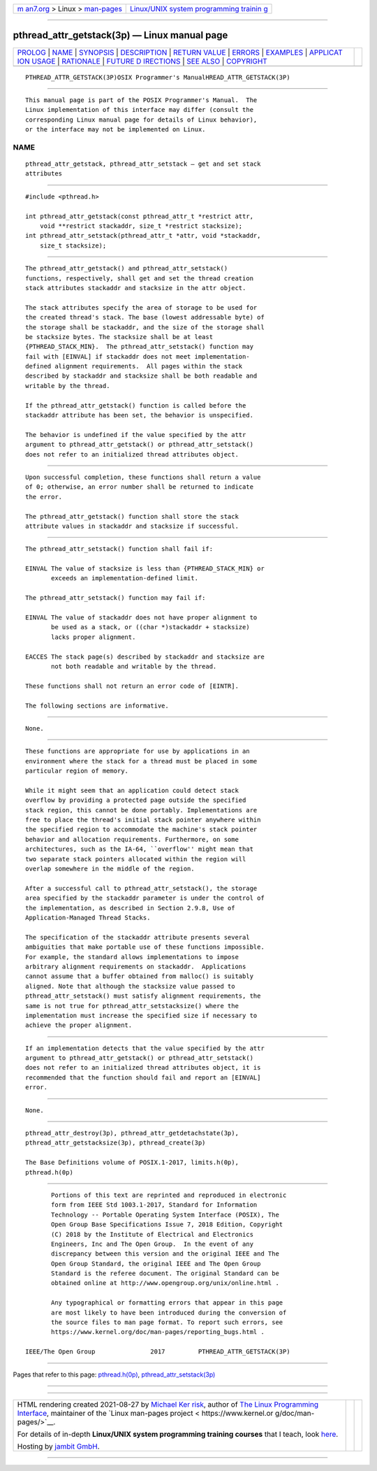 .. container:: page-top

.. container:: nav-bar

   +----------------------------------+----------------------------------+
   | `m                               | `Linux/UNIX system programming   |
   | an7.org <../../../index.html>`__ | trainin                          |
   | > Linux >                        | g <http://man7.org/training/>`__ |
   | `man-pages <../index.html>`__    |                                  |
   +----------------------------------+----------------------------------+

--------------

pthread_attr_getstack(3p) — Linux manual page
=============================================

+-----------------------------------+-----------------------------------+
| `PROLOG <#PROLOG>`__ \|           |                                   |
| `NAME <#NAME>`__ \|               |                                   |
| `SYNOPSIS <#SYNOPSIS>`__ \|       |                                   |
| `DESCRIPTION <#DESCRIPTION>`__ \| |                                   |
| `RETURN VALUE <#RETURN_VALUE>`__  |                                   |
| \| `ERRORS <#ERRORS>`__ \|        |                                   |
| `EXAMPLES <#EXAMPLES>`__ \|       |                                   |
| `APPLICAT                         |                                   |
| ION USAGE <#APPLICATION_USAGE>`__ |                                   |
| \| `RATIONALE <#RATIONALE>`__ \|  |                                   |
| `FUTURE D                         |                                   |
| IRECTIONS <#FUTURE_DIRECTIONS>`__ |                                   |
| \| `SEE ALSO <#SEE_ALSO>`__ \|    |                                   |
| `COPYRIGHT <#COPYRIGHT>`__        |                                   |
+-----------------------------------+-----------------------------------+
| .. container:: man-search-box     |                                   |
+-----------------------------------+-----------------------------------+

::

   PTHREAD_ATTR_GETSTACK(3P)OSIX Programmer's ManualHREAD_ATTR_GETSTACK(3P)


-----------------------------------------------------

::

          This manual page is part of the POSIX Programmer's Manual.  The
          Linux implementation of this interface may differ (consult the
          corresponding Linux manual page for details of Linux behavior),
          or the interface may not be implemented on Linux.

NAME
-------------------------------------------------

::

          pthread_attr_getstack, pthread_attr_setstack — get and set stack
          attributes


---------------------------------------------------------

::

          #include <pthread.h>

          int pthread_attr_getstack(const pthread_attr_t *restrict attr,
              void **restrict stackaddr, size_t *restrict stacksize);
          int pthread_attr_setstack(pthread_attr_t *attr, void *stackaddr,
              size_t stacksize);


---------------------------------------------------------------

::

          The pthread_attr_getstack() and pthread_attr_setstack()
          functions, respectively, shall get and set the thread creation
          stack attributes stackaddr and stacksize in the attr object.

          The stack attributes specify the area of storage to be used for
          the created thread's stack. The base (lowest addressable byte) of
          the storage shall be stackaddr, and the size of the storage shall
          be stacksize bytes. The stacksize shall be at least
          {PTHREAD_STACK_MIN}.  The pthread_attr_setstack() function may
          fail with [EINVAL] if stackaddr does not meet implementation-
          defined alignment requirements.  All pages within the stack
          described by stackaddr and stacksize shall be both readable and
          writable by the thread.

          If the pthread_attr_getstack() function is called before the
          stackaddr attribute has been set, the behavior is unspecified.

          The behavior is undefined if the value specified by the attr
          argument to pthread_attr_getstack() or pthread_attr_setstack()
          does not refer to an initialized thread attributes object.


-----------------------------------------------------------------

::

          Upon successful completion, these functions shall return a value
          of 0; otherwise, an error number shall be returned to indicate
          the error.

          The pthread_attr_getstack() function shall store the stack
          attribute values in stackaddr and stacksize if successful.


-----------------------------------------------------

::

          The pthread_attr_setstack() function shall fail if:

          EINVAL The value of stacksize is less than {PTHREAD_STACK_MIN} or
                 exceeds an implementation-defined limit.

          The pthread_attr_setstack() function may fail if:

          EINVAL The value of stackaddr does not have proper alignment to
                 be used as a stack, or ((char *)stackaddr + stacksize)
                 lacks proper alignment.

          EACCES The stack page(s) described by stackaddr and stacksize are
                 not both readable and writable by the thread.

          These functions shall not return an error code of [EINTR].

          The following sections are informative.


---------------------------------------------------------

::

          None.


---------------------------------------------------------------------------

::

          These functions are appropriate for use by applications in an
          environment where the stack for a thread must be placed in some
          particular region of memory.

          While it might seem that an application could detect stack
          overflow by providing a protected page outside the specified
          stack region, this cannot be done portably. Implementations are
          free to place the thread's initial stack pointer anywhere within
          the specified region to accommodate the machine's stack pointer
          behavior and allocation requirements. Furthermore, on some
          architectures, such as the IA‐64, ``overflow'' might mean that
          two separate stack pointers allocated within the region will
          overlap somewhere in the middle of the region.

          After a successful call to pthread_attr_setstack(), the storage
          area specified by the stackaddr parameter is under the control of
          the implementation, as described in Section 2.9.8, Use of
          Application-Managed Thread Stacks.

          The specification of the stackaddr attribute presents several
          ambiguities that make portable use of these functions impossible.
          For example, the standard allows implementations to impose
          arbitrary alignment requirements on stackaddr.  Applications
          cannot assume that a buffer obtained from malloc() is suitably
          aligned. Note that although the stacksize value passed to
          pthread_attr_setstack() must satisfy alignment requirements, the
          same is not true for pthread_attr_setstacksize() where the
          implementation must increase the specified size if necessary to
          achieve the proper alignment.


-----------------------------------------------------------

::

          If an implementation detects that the value specified by the attr
          argument to pthread_attr_getstack() or pthread_attr_setstack()
          does not refer to an initialized thread attributes object, it is
          recommended that the function should fail and report an [EINVAL]
          error.


---------------------------------------------------------------------------

::

          None.


---------------------------------------------------------

::

          pthread_attr_destroy(3p), pthread_attr_getdetachstate(3p),
          pthread_attr_getstacksize(3p), pthread_create(3p)

          The Base Definitions volume of POSIX.1‐2017, limits.h(0p),
          pthread.h(0p)


-----------------------------------------------------------

::

          Portions of this text are reprinted and reproduced in electronic
          form from IEEE Std 1003.1-2017, Standard for Information
          Technology -- Portable Operating System Interface (POSIX), The
          Open Group Base Specifications Issue 7, 2018 Edition, Copyright
          (C) 2018 by the Institute of Electrical and Electronics
          Engineers, Inc and The Open Group.  In the event of any
          discrepancy between this version and the original IEEE and The
          Open Group Standard, the original IEEE and The Open Group
          Standard is the referee document. The original Standard can be
          obtained online at http://www.opengroup.org/unix/online.html .

          Any typographical or formatting errors that appear in this page
          are most likely to have been introduced during the conversion of
          the source files to man page format. To report such errors, see
          https://www.kernel.org/doc/man-pages/reporting_bugs.html .

   IEEE/The Open Group               2017         PTHREAD_ATTR_GETSTACK(3P)

--------------

Pages that refer to this page:
`pthread.h(0p) <../man0/pthread.h.0p.html>`__, 
`pthread_attr_setstack(3p) <../man3/pthread_attr_setstack.3p.html>`__

--------------

--------------

.. container:: footer

   +-----------------------+-----------------------+-----------------------+
   | HTML rendering        |                       | |Cover of TLPI|       |
   | created 2021-08-27 by |                       |                       |
   | `Michael              |                       |                       |
   | Ker                   |                       |                       |
   | risk <https://man7.or |                       |                       |
   | g/mtk/index.html>`__, |                       |                       |
   | author of `The Linux  |                       |                       |
   | Programming           |                       |                       |
   | Interface <https:     |                       |                       |
   | //man7.org/tlpi/>`__, |                       |                       |
   | maintainer of the     |                       |                       |
   | `Linux man-pages      |                       |                       |
   | project <             |                       |                       |
   | https://www.kernel.or |                       |                       |
   | g/doc/man-pages/>`__. |                       |                       |
   |                       |                       |                       |
   | For details of        |                       |                       |
   | in-depth **Linux/UNIX |                       |                       |
   | system programming    |                       |                       |
   | training courses**    |                       |                       |
   | that I teach, look    |                       |                       |
   | `here <https://ma     |                       |                       |
   | n7.org/training/>`__. |                       |                       |
   |                       |                       |                       |
   | Hosting by `jambit    |                       |                       |
   | GmbH                  |                       |                       |
   | <https://www.jambit.c |                       |                       |
   | om/index_en.html>`__. |                       |                       |
   +-----------------------+-----------------------+-----------------------+

--------------

.. container:: statcounter

   |Web Analytics Made Easy - StatCounter|

.. |Cover of TLPI| image:: https://man7.org/tlpi/cover/TLPI-front-cover-vsmall.png
   :target: https://man7.org/tlpi/
.. |Web Analytics Made Easy - StatCounter| image:: https://c.statcounter.com/7422636/0/9b6714ff/1/
   :class: statcounter
   :target: https://statcounter.com/
